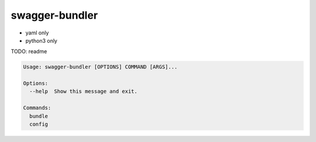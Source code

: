 swagger-bundler
========================================

- yaml only
- python3 only

TODO: readme

.. code-block::

  Usage: swagger-bundler [OPTIONS] COMMAND [ARGS]...

  Options:
    --help  Show this message and exit.

  Commands:
    bundle
    config





